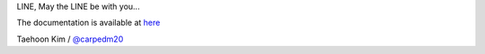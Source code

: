 
LINE, May the LINE be with you...

The documentation is available at
`here <http://carpedm20.github.io/line/>`_

Taehoon Kim / `@carpedm20 <http://carpedm20.github.io/about/>`_

.. |PyPi version| image:: https://pypip.in/v/line/badge.png
.. |PyPi downloads| image:: https://pypip.in/d/line/badge.png
